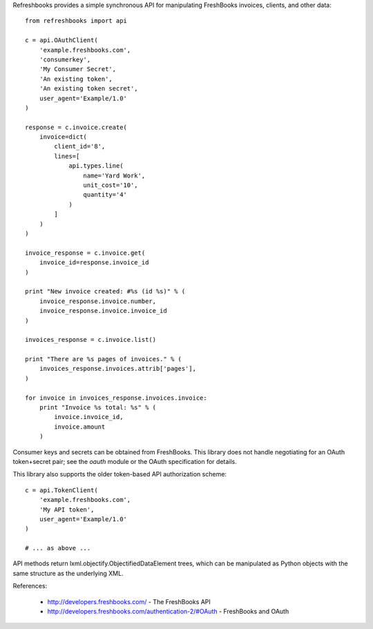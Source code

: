 Refreshbooks provides a simple synchronous API for manipulating FreshBooks 
invoices, clients, and other data::

    from refreshbooks import api
    
    c = api.OAuthClient(
        'example.freshbooks.com',
        'consumerkey',
        'My Consumer Secret',
        'An existing token',
        'An existing token secret',
        user_agent='Example/1.0'
    )
    
    response = c.invoice.create(
        invoice=dict(
            client_id='8',
            lines=[
                api.types.line(
                    name='Yard Work',
                    unit_cost='10',
                    quantity='4'
                )
            ]
        )
    )
    
    invoice_response = c.invoice.get(
        invoice_id=response.invoice_id
    )
    
    print "New invoice created: #%s (id %s)" % (
        invoice_response.invoice.number,
        invoice_response.invoice.invoice_id
    )
    
    invoices_response = c.invoice.list()
    
    print "There are %s pages of invoices." % (
        invoices_response.invoices.attrib['pages'],
    )
    
    for invoice in invoices_response.invoices.invoice:
        print "Invoice %s total: %s" % (
            invoice.invoice_id,
            invoice.amount
        )

Consumer keys and secrets can be obtained from FreshBooks. This library
does not handle negotiating for an OAuth token+secret pair; see the
`oauth` module or the OAuth specification for details.

This library also supports the older token-based API authorization 
scheme::

    c = api.TokenClient(
        'example.freshbooks.com',
        'My API token',
        user_agent='Example/1.0'
    )
    
    # ... as above ...

API methods return lxml.objectify.ObjectifiedDataElement trees, which
can be manipulated as Python objects with the same structure as the 
underlying XML.

References:

 - http://developers.freshbooks.com/ - The FreshBooks API
 - http://developers.freshbooks.com/authentication-2/#OAuth - FreshBooks and OAuth
